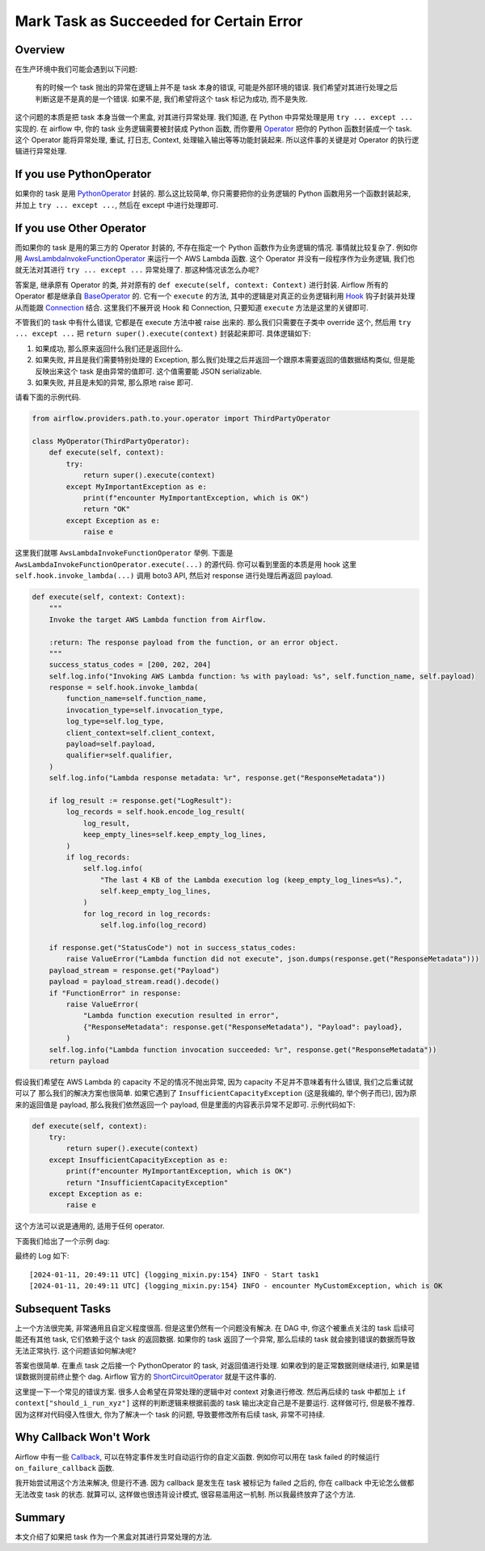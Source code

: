 .. _mark-task-as-succeeded-for-certain-error:

Mark Task as Succeeded for Certain Error
==============================================================================


Overview
------------------------------------------------------------------------------
在生产环境中我们可能会遇到以下问题:

    有的时候一个 task 抛出的异常在逻辑上并不是 task 本身的错误, 可能是外部环境的错误. 我们希望对其进行处理之后判断这是不是真的是一个错误. 如果不是, 我们希望将这个 task 标记为成功, 而不是失败.

这个问题的本质是把 task 本身当做一个黑盒, 对其进行异常处理. 我们知道, 在 Python 中异常处理是用 ``try ... except ...`` 实现的. 在 airflow 中, 你的 task 业务逻辑需要被封装成 Python 函数, 而你要用 `Operator <https://airflow.apache.org/docs/apache-airflow/stable/core-concepts/operators.html>`_ 把你的 Python 函数封装成一个 task. 这个 Operator 能将异常处理, 重试, 打日志, Context, 处理输入输出等等功能封装起来. 所以这件事的关键是对 Operator 的执行逻辑进行异常处理.


If you use PythonOperator
------------------------------------------------------------------------------
如果你的 task 是用 `PythonOperator <https://airflow.apache.org/docs/apache-airflow/stable/howto/operator/python.html>`_ 封装的. 那么这比较简单, 你只需要把你的业务逻辑的 Python 函数用另一个函数封装起来, 并加上 ``try ... except ...``, 然后在 except 中进行处理即可.


If you use Other Operator
------------------------------------------------------------------------------
而如果你的 task 是用的第三方的 Operator 封装的, 不存在指定一个 Python 函数作为业务逻辑的情况. 事情就比较复杂了. 例如你用 `AwsLambdaInvokeFunctionOperator <https://airflow.apache.org/docs/apache-airflow-providers-amazon/3.1.1/operators/lambda.html>`_ 来运行一个 AWS Lambda 函数. 这个 Operator 并没有一段程序作为业务逻辑, 我们也就无法对其进行 ``try ... except ...`` 异常处理了. 那这种情况该怎么办呢?

答案是, 继承原有 Operator 的类, 并对原有的 ``def execute(self, context: Context)`` 进行封装. Airflow 所有的 Operator 都是继承自 `BaseOperator <https://airflow.apache.org/docs/apache-airflow/stable/_api/airflow/models/baseoperator/index.html#airflow.models.baseoperator.BaseOperator>`_ 的. 它有一个 ``execute`` 的方法, 其中的逻辑是对真正的业务逻辑利用 `Hook <https://airflow.apache.org/docs/apache-airflow/stable/authoring-and-scheduling/connections.html#hooks>`_ 钩子封装并处理从而能跟 `Connection <https://airflow.apache.org/docs/apache-airflow/stable/howto/connection.html>`_ 结合. 这里我们不展开说 Hook 和 Connection, 只要知道 ``execute`` 方法是这里的关键即可.

不管我们的 task 中有什么错误, 它都是在 execute 方法中被 raise 出来的. 那么我们只需要在子类中 override 这个, 然后用 ``try ... except ...`` 把 ``return super().execute(context)`` 封装起来即可. 具体逻辑如下:

1. 如果成功, 那么原来返回什么我们还是返回什么.
2. 如果失败, 并且是我们需要特别处理的 Exception, 那么我们处理之后并返回一个跟原本需要返回的值数据结构类似, 但是能反映出来这个 task 是由异常的值即可. 这个值需要能 JSON serializable.
3. 如果失败, 并且是未知的异常, 那么原地 raise 即可.

请看下面的示例代码.

.. code-block:: python

    from airflow.providers.path.to.your.operator import ThirdPartyOperator

    class MyOperator(ThirdPartyOperator):
        def execute(self, context):
            try:
                return super().execute(context)
            except MyImportantException as e:
                print(f"encounter MyImportantException, which is OK")
                return "OK"
            except Exception as e:
                raise e

这里我们就哪 ``AwsLambdaInvokeFunctionOperator`` 举例. 下面是 ``AwsLambdaInvokeFunctionOperator.execute(...)`` 的源代码. 你可以看到里面的本质是用 hook 这里 ``self.hook.invoke_lambda(...)`` 调用 boto3 API, 然后对 response 进行处理后再返回 payload.

.. code-block:: python

    def execute(self, context: Context):
        """
        Invoke the target AWS Lambda function from Airflow.

        :return: The response payload from the function, or an error object.
        """
        success_status_codes = [200, 202, 204]
        self.log.info("Invoking AWS Lambda function: %s with payload: %s", self.function_name, self.payload)
        response = self.hook.invoke_lambda(
            function_name=self.function_name,
            invocation_type=self.invocation_type,
            log_type=self.log_type,
            client_context=self.client_context,
            payload=self.payload,
            qualifier=self.qualifier,
        )
        self.log.info("Lambda response metadata: %r", response.get("ResponseMetadata"))

        if log_result := response.get("LogResult"):
            log_records = self.hook.encode_log_result(
                log_result,
                keep_empty_lines=self.keep_empty_log_lines,
            )
            if log_records:
                self.log.info(
                    "The last 4 KB of the Lambda execution log (keep_empty_log_lines=%s).",
                    self.keep_empty_log_lines,
                )
                for log_record in log_records:
                    self.log.info(log_record)

        if response.get("StatusCode") not in success_status_codes:
            raise ValueError("Lambda function did not execute", json.dumps(response.get("ResponseMetadata")))
        payload_stream = response.get("Payload")
        payload = payload_stream.read().decode()
        if "FunctionError" in response:
            raise ValueError(
                "Lambda function execution resulted in error",
                {"ResponseMetadata": response.get("ResponseMetadata"), "Payload": payload},
            )
        self.log.info("Lambda function invocation succeeded: %r", response.get("ResponseMetadata"))
        return payload

假设我们希望在 AWS Lambda 的 capacity 不足的情况不抛出异常, 因为 capacity 不足并不意味着有什么错误, 我们之后重试就可以了 那么我们的解决方案也很简单. 如果它遇到了 ``InsufficientCapacityException`` (这是我编的, 举个例子而已), 因为原来的返回值是 payload, 那么我我们依然返回一个 payload, 但是里面的内容表示异常不足即可. 示例代码如下:

.. code-block:: python

    def execute(self, context):
        try:
            return super().execute(context)
        except InsufficientCapacityException as e:
            print(f"encounter MyImportantException, which is OK")
            return "InsufficientCapacityException"
        except Exception as e:
            raise e

这个方法可以说是通用的, 适用于任何 operator.

下面我们给出了一个示例 dag:

.. dropdown:: dag_0003_mark_task_as_succeeded_for_certain_error.py

    .. literalinclude:: ../../../../dags/dag_0003_mark_task_as_succeeded_for_certain_error.py
       :language: python
       :linenos:

最终的 Log 如下::

    [2024-01-11, 20:49:11 UTC] {logging_mixin.py:154} INFO - Start task1
    [2024-01-11, 20:49:11 UTC] {logging_mixin.py:154} INFO - encounter MyCustomException, which is OK


Subsequent Tasks
------------------------------------------------------------------------------
上一个方法很完美, 非常通用且自定义程度很高. 但是这里仍然有一个问题没有解决. 在 DAG 中, 你这个被重点关注的 task 后续可能还有其他 task, 它们依赖于这个 task 的返回数据. 如果你的 task 返回了一个异常, 那么后续的 task 就会接到错误的数据而导致无法正常执行. 这个问题该如何解决呢?

答案也很简单. 在重点 task 之后接一个 PythonOperator 的 task, 对返回值进行处理. 如果收到的是正常数据则继续进行, 如果是错误数据则提前终止整个 dag. Airflow 官方的 `ShortCircuitOperator <https://airflow.apache.org/docs/apache-airflow/stable/_api/airflow/operators/python/index.html#airflow.operators.python.ShortCircuitOperator>`_ 就是干这件事的.

这里提一下一个常见的错误方案. 很多人会希望在异常处理的逻辑中对 context 对象进行修改. 然后再后续的 task 中都加上 ``if context["should_i_run_xyz"]`` 这样的判断逻辑来根据前面的 task 输出决定自己是不是要运行. 这样做可行, 但是极不推荐. 因为这样对代码侵入性很大, 你为了解决一个 task 的问题, 导致要修改所有后续 task, 非常不可持续.


Why Callback Won't Work
------------------------------------------------------------------------------
Airflow 中有一些 `Callback <https://airflow.apache.org/docs/apache-airflow/stable/administration-and-deployment/logging-monitoring/callbacks.html>`_, 可以在特定事件发生时自动运行你的自定义函数. 例如你可以用在 task failed 的时候运行 ``on_failure_callback`` 函数.

我开始尝试用这个方法来解决, 但是行不通. 因为 callback 是发生在 task 被标记为 failed 之后的, 你在 callback 中无论怎么做都无法改变 task 的状态. 就算可以, 这样做也很违背设计模式, 很容易滥用这一机制. 所以我最终放弃了这个方法.


Summary
------------------------------------------------------------------------------
本文介绍了如果把 task 作为一个黑盒对其进行异常处理的方法.
